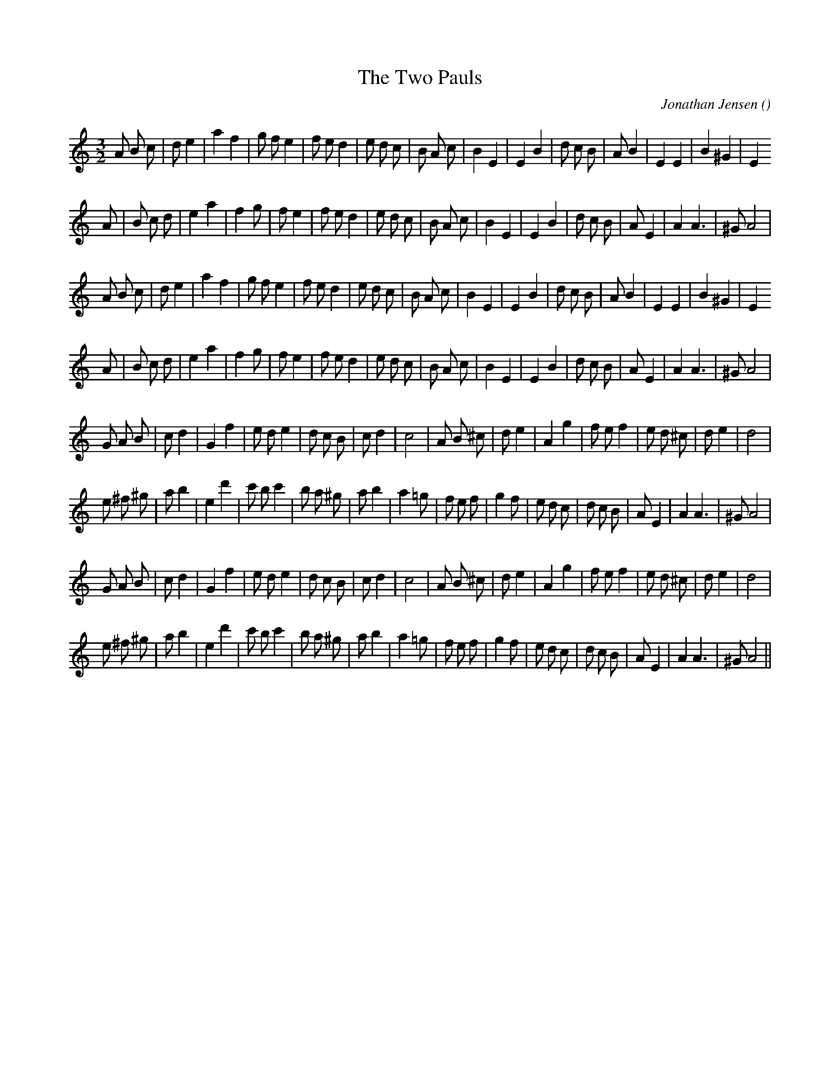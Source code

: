 X:1
T: The Two Pauls
N:
C:Jonathan Jensen
S:
A:
O:
R:
M:3/2
K:Am
I:speed 150
%W: A1
% voice 1 (1 lines, 33 notes)
K:Am
M:3/2
L:1/16
A2 B2 c2 |d2 e4 |a4 f4 |g2 f2 e4 |f2 e2 d4 |e2 d2 c2 |B2 A2 c2 |B4 E4 |E4 B4 |d2 c2 B2 |A2 B4 |E4 E4 |B4 ^G4 |E4
%W:
% voice 1 (1 lines, 32 notes)
A2 |B2 c2 d2 |e4 a4 |f4 g2 |f2 e4 |f2 e2 d4 |e2 d2 c2 |B2 A2 c2 |B4 E4 |E4 B4 |d2 c2 B2 |A2 E4 |A4 A6 |^G2 A8 |
%W: A2
% voice 1 (1 lines, 33 notes)
A2 B2 c2 |d2 e4 |a4 f4 |g2 f2 e4 |f2 e2 d4 |e2 d2 c2 |B2 A2 c2 |B4 E4 |E4 B4 |d2 c2 B2 |A2 B4 |E4 E4 |B4 ^G4 |E4
%W:
% voice 1 (1 lines, 32 notes)
A2 |B2 c2 d2 |e4 a4 |f4 g2 |f2 e4 |f2 e2 d4 |e2 d2 c2 |B2 A2 c2 |B4 E4 |E4 B4 |d2 c2 B2 |A2 E4 |A4 A6 |^G2 A8 |
%W: B1
% voice 1 (1 lines, 32 notes)
G2 A2 B2 |c2 d4 |G4 f4 |e2 d2 e4 |d2 c2 B2 |c2 d4 |c8 |A2 B2 ^c2 |d2 e4 |A4 g4 |f2 e2 f4 |e2 d2 ^c2 |d2 e4 |d8 |
%W:
% voice 1 (1 lines, 34 notes)
e2 ^f2 ^g2 |a2 b4 |e4 d'4 |c'2 b2 c'4 |b2 a2 ^g2 |a2 b4 |a4 =g2 |f2 e2 f2 |g4 f2 |e2 d2 c2 |d2 c2 B2 |A2 E4 |A4 A6 |^G2 A8 |
%W: B2
% voice 1 (1 lines, 32 notes)
G2 A2 B2 |c2 d4 |G4 f4 |e2 d2 e4 |d2 c2 B2 |c2 d4 |c8 |A2 B2 ^c2 |d2 e4 |A4 g4 |f2 e2 f4 |e2 d2 ^c2 |d2 e4 |d8 |
%W:
% voice 1 (1 lines, 34 notes)
e2 ^f2 ^g2 |a2 b4 |e4 d'4 |c'2 b2 c'4 |b2 a2 ^g2 |a2 b4 |a4 =g2 |f2 e2 f2 |g4 f2 |e2 d2 c2 |d2 c2 B2 |A2 E4 |A4 A6 |^G2 A8 ||
